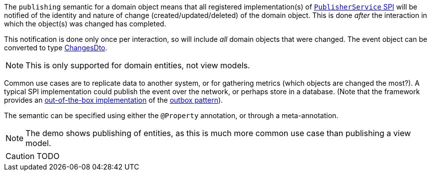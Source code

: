 The `publishing` semantic for a domain object means that all registered implementation(s) of link:https://isis.apache.org/refguide/2.0.0-M3/applib-svc/PublisherService.html#spi[`PublisherService` SPI] will be notified of the identity and nature of change (created/updated/deleted) of the domain object.
This is done _after_ the interaction in which the object(s) was changed has completed.

This notification is done only once per interaction, so will include _all_ domain objects that were changed.
The event object can be converted to type xref:https://isis.apache.org/refguide/2.0.0-M3/schema/chg.html[ChangesDto].

NOTE: This is only supported for domain entities, not view models.

Common use cases are to replicate data to another system, or for gathering metrics (which objects are changed the most?).
A typical SPI implementation could publish the event over the network, or perhaps store in a database.
(Note that the framework provides an link:https://isis.apache.org/mappings/2.0.0-M3/outbox-publisher/about.html[out-of-the-box implementation] of the link:https://microservices.io/patterns/data/transactional-outbox.html[outbox pattern]).

The semantic can be specified using either the `@Property` annotation, or through a meta-annotation.

NOTE: The demo shows publishing of entities, as this is much more common use case than publishing a view model.

CAUTION: TODO

//== Annotated
//
//The `publisher` semantic can be specified explicitly using an annotation through `@Property#publishing()`:
//
//[source,java,indent=0]
//----
//include::PropertyPublishingJdo.java[tags=annotation]
//----
//<.> explicitly specifies that modifying the property should be published.
//
//The annotation could also be applied to a mixin, but would have little effect because mixin properties are always read-only.
//
//== Meta-annotated
//
//The `publishing` semantic can also be specified using a custom meta-annotation:
//
//* the meta-annotation is defined as:
//+
//[source,java]
//----
//include::PropertyPublishingEnabledMetaAnnotation.java[tags=class]
//----
//<.> annotated for a property
//<.> annotation can be applied to a property (either its getter or the field directly)
//
//* and can be applied to a property:
//+
//[source,java,indent=0]
//----
//include::PropertyPublishingJdo.java[tags=meta-annotated]
//----
//<.> semantic is inherited from the meta-annotation
//
//
//
//=== Meta-annotated Overridden
//
//The meta-annotation can itself be overridden:
//
//* in a property:
//+
//[source,java,indent=0]
//----
//include::PropertyPublishingJdo.java[tags=meta-annotated-overridden]
//----
//<.> semantic from meta-annotation ...
//<.> \... is overridden by the `@Property` annotation
//
//
//== PublisherService
//
//The demo provides a simple implementation of `PublisherService` that just stores the DTOs in memory:
//
//[source,java]
//----
//include::spiimpl/PublisherServiceSpiForProperties.java[tags=class]
//----
//<.> serializes to `InteractionDto`, as defined by the link:https://isis.apache.org/refguide/2.0.0-M3/schema/ixn.html[Apache Isis schema].
//
//The demo implementation also provides a way to query these executions:
//
//[source,java,indent=0]
//----
//include::spiimpl/PublisherServiceSpiForProperties.java[tags=demo]
//----
//
//Supporting mixins surface this list as contributions on the object:
//
//* `interactionExecutions` collection:
//+
//[source,java,indent=0]
//----
//include::spiimpl/PropertyPublishingJdo_interactionExecutions.java[tags=class]
//----
//
//* `clearInteractionExecutions` action:
//+
//[source,java,indent=0]
//----
//include::spiimpl/PropertyPublishingJdo_clearInteractionExecutions.java[tags=class]
//----
//
